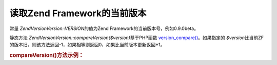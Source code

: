 .. EN-Revision: none
.. _zend.version.reading:

读取Zend Framework的当前版本
=====================

常量 *Zend\Version\Version::VERSION*\ 的值为Zend Framework的当前版本号，例如0.9.0beta。

静态方法 *Zend\Version\Version::compareVersion($version)*\ 基于PHP函数 `version_compare()`_\ 。如果指定的
*$version*\
比当前ZF的版本旧，则该方法返回-1，如果相等则返回0，如果比当前版本更新返回+1。

.. _zend.version.reading.example:

.. rubric:: compareVersion()方法示例：

.. code-block:: php
   :linenos:

   // returns -1, 0 or 1
   $cmp = Zend\Version\Version::compareVersion('1.0.0');





.. _`version_compare()`: http://php.net/version_compare
